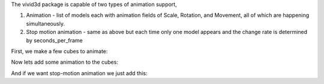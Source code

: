 The vivid3d package is capable of two types of animation support,

1. Animation - list of models each with animation fields of Scale, Rotation, and Movement, all of which are happening simultaneously.

2. Stop motion animation - same as above but each time only one model appears and the change rate is determined by seconds_per_frame

First, we make a few cubes to animate:

.. code-block:: python
   :caption: Cubes to animate
   :linenos:

   import vivid3d
   import numpy as np

   models = []
   colors = ["Red", "Blue", "Green", "Purple", "Yellow", "Cyan", "White", "Black"]
   loc = [[0,0,0], [1,0,0], [2,0,0],[0,0,1],[1,0,1],[2,0,1],[0,0,2],[1,0,2]]
   for i in range(8):
       box = vivid3d.create_cube(np.array(loc[i])*3,size=0.5, color = colors[i], alpha=1, label=colors[i])
       models.append(vivid3d.Model([box]))

Now lets add some animation to the cubes:

.. code-block:: python
   :caption: Regular animation
   :linenos:

   animation = vivid3d.Animation(models)
   animation.duration = 150 #duration in ticks per second
   animation.ticks_per_second = 30
   
   #set animation to each model by index and animation type
   animation.set_move_animation(0, [3,3,3]) #movement vector, 0 is stay still
   animation.set_move_animation(4, [0,10,3])
   animation.set_move_animation(7, [0,0,3])
   animation.set_rotate_animation(1, [2.3,2.3,2.3]) # in anguler angles
   animation.set_rotate_animation(6, [0, 2.3, 1])
   animation.set_scale_animation(3, [0.5,0.5,0.5]) #1 is basic size, 0 is non-existence
   animation.set_scale_animation(5, [3,3,3])

   #export
   animation.export(path+"/CubeAnimation", "gltf2")

And if we want stop-motion animation we just add this:

.. code-block:: python
   :caption: Stop motion animation
   :linenos:

   SMA = vivid3d.StopMotionAnimation(animation, seconds_per_frame= 2)
   SMA.export(path+"/CubeSMAnimation", "gltf2")
